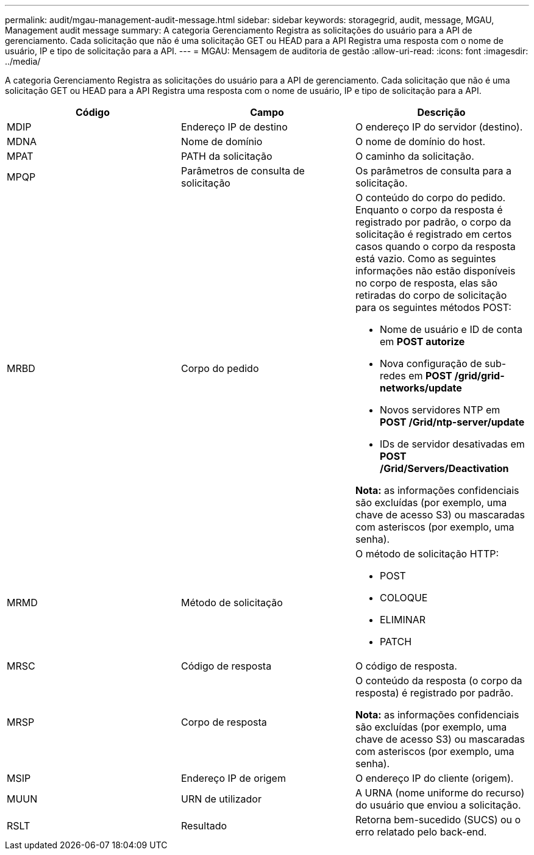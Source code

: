 ---
permalink: audit/mgau-management-audit-message.html 
sidebar: sidebar 
keywords: storagegrid, audit, message, MGAU, Management audit message 
summary: A categoria Gerenciamento Registra as solicitações do usuário para a API de gerenciamento. Cada solicitação que não é uma solicitação GET ou HEAD para a API Registra uma resposta com o nome de usuário, IP e tipo de solicitação para a API. 
---
= MGAU: Mensagem de auditoria de gestão
:allow-uri-read: 
:icons: font
:imagesdir: ../media/


[role="lead"]
A categoria Gerenciamento Registra as solicitações do usuário para a API de gerenciamento. Cada solicitação que não é uma solicitação GET ou HEAD para a API Registra uma resposta com o nome de usuário, IP e tipo de solicitação para a API.

|===
| Código | Campo | Descrição 


 a| 
MDIP
 a| 
Endereço IP de destino
 a| 
O endereço IP do servidor (destino).



 a| 
MDNA
 a| 
Nome de domínio
 a| 
O nome de domínio do host.



 a| 
MPAT
 a| 
PATH da solicitação
 a| 
O caminho da solicitação.



 a| 
MPQP
 a| 
Parâmetros de consulta de solicitação
 a| 
Os parâmetros de consulta para a solicitação.



 a| 
MRBD
 a| 
Corpo do pedido
 a| 
O conteúdo do corpo do pedido. Enquanto o corpo da resposta é registrado por padrão, o corpo da solicitação é registrado em certos casos quando o corpo da resposta está vazio. Como as seguintes informações não estão disponíveis no corpo de resposta, elas são retiradas do corpo de solicitação para os seguintes métodos POST:

* Nome de usuário e ID de conta em *POST autorize*
* Nova configuração de sub-redes em *POST /grid/grid-networks/update*
* Novos servidores NTP em *POST /Grid/ntp-server/update*
* IDs de servidor desativadas em *POST /Grid/Servers/Deactivation*


*Nota:* as informações confidenciais são excluídas (por exemplo, uma chave de acesso S3) ou mascaradas com asteriscos (por exemplo, uma senha).



 a| 
MRMD
 a| 
Método de solicitação
 a| 
O método de solicitação HTTP:

* POST
* COLOQUE
* ELIMINAR
* PATCH




 a| 
MRSC
 a| 
Código de resposta
 a| 
O código de resposta.



 a| 
MRSP
 a| 
Corpo de resposta
 a| 
O conteúdo da resposta (o corpo da resposta) é registrado por padrão.

*Nota:* as informações confidenciais são excluídas (por exemplo, uma chave de acesso S3) ou mascaradas com asteriscos (por exemplo, uma senha).



 a| 
MSIP
 a| 
Endereço IP de origem
 a| 
O endereço IP do cliente (origem).



 a| 
MUUN
 a| 
URN de utilizador
 a| 
A URNA (nome uniforme do recurso) do usuário que enviou a solicitação.



 a| 
RSLT
 a| 
Resultado
 a| 
Retorna bem-sucedido (SUCS) ou o erro relatado pelo back-end.

|===